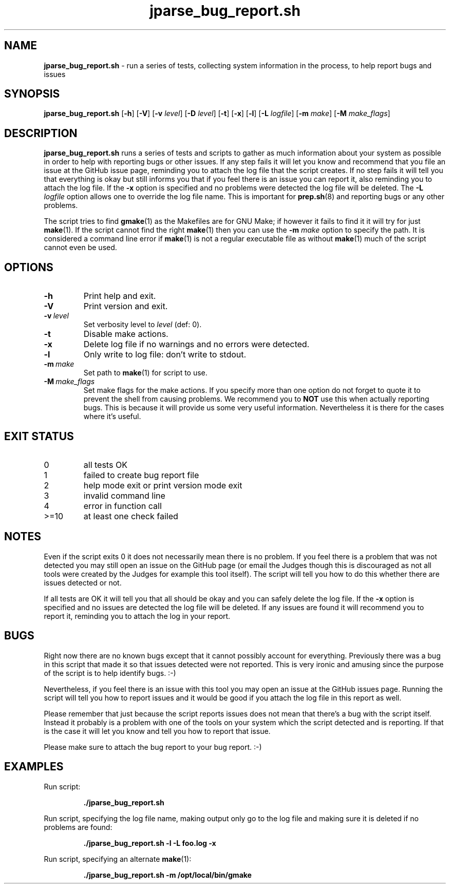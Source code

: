 .\" section 1 man page for jparse_bug_report.sh
.\"
.\" This man page was first written by Cody Boone Ferguson for the IOCCC
.\" in 2022 but copied to the jparse repo as jparse_bug_report.sh and
.\" updated to work with jparse.
.\"
.\" Humour impairment is not virtue nor is it a vice, it's just plain
.\" wrong: almost as wrong as JSON spec mis-features and C++ obfuscation! :-)
.\"
.\" "Share and Enjoy!"
.\"     --  Sirius Cybernetics Corporation Complaints Division, JSON spec department. :-)
.\"
.TH jparse_bug_report.sh 1 "01 September 2024" "jparse_bug_report.sh" "jparse tools"
.SH NAME
.B jparse_bug_report.sh
\- run a series of tests, collecting system information in the process, to help report bugs and issues
.SH SYNOPSIS
.B jparse_bug_report.sh
.RB [\| \-h \|]
.RB [\| \-V \|]
.RB [\| \-v
.IR level \|]
.RB [\| \-D
.IR level \|]
.RB [\| \-t \|]
.RB [\| \-x \|]
.RB [\| \-l \|]
.RB [\| \-L
.IR logfile \|]
.RB [\| \-m
.IR make \|]
.RB [\| \-M
.IR make_flags \|]
.SH DESCRIPTION
.B jparse_bug_report.sh
runs a series of tests and scripts to gather as much information about your system as possible in order to help with reporting bugs or other issues.
If any step fails it will let you know and recommend that you file an issue at the GitHub issue page, reminding you to attach the log file that the script creates.
If no step fails it will tell you that everything is okay but still informs you that if you feel there is an issue you can report it, also reminding you to attach the log file.
If the
.B \-x
option is specified and no problems were detected the log file will be deleted.
The
.B \-L
.I logfile
option allows one to override the log file name.
This is important for
.BR prep.sh (8)
and reporting bugs or any other problems.
.PP
The script tries to find
.BR gmake (1)
as the Makefiles are for GNU Make; if however it fails to find it it will try for just
.BR make (1).
If the script cannot find the right
.BR make (1)
then you can use the
.B \-m
.I make
option to specify the path.
It is considered a command line error if
.BR make (1)
is not a regular executable file as without
.BR make (1)
much of the script cannot even be used.
.SH OPTIONS
.TP
.B \-h
Print help and exit.
.TP
.B \-V
Print version and exit.
.TP
.BI \-v\  level
Set verbosity level to
.I level
(def: 0).
.TP
.B \-t
Disable make actions.
.TP
.B \-x
Delete log file if no warnings and no errors were detected.
.TP
.B \-l
Only write to log file: don't write to stdout.
.TP
.BI \-m\  make
Set path to
.BR make (1)
for script to use.
.TP
.BI \-M\  make_flags
Set make flags for the make actions.
If you specify more than one option do not forget to quote it to prevent the shell from causing problems.
We recommend you to
.B NOT
use this when actually reporting bugs.
This is because it will provide us some very useful information.
Nevertheless it is there for the cases where it's useful.
.SH EXIT STATUS
.TP
0
all tests OK
.TQ
1
failed to create bug report file
.TQ
2
help mode exit or print version mode exit
.TQ
3
invalid command line
.TQ
4
error in function call
.TQ
>=10
at least one check failed
.SH NOTES
.PP
Even if the script exits 0 it does not necessarily mean there is no problem.
If you feel there is a problem that was not detected you may still open an issue on the GitHub page (or email the Judges though this is discouraged as not all tools were created by the Judges for example this tool itself).
The script will tell you how to do this whether there are issues detected or not.
.PP
If all tests are OK it will tell you that all should be okay and you can safely delete the log file.
If the
.B \-x
option is specified and no issues are detected the log file will be deleted.
If any issues are found it will recommend you to report it, reminding you to attach the log in your report.
.SH BUGS
.PP
Right now there are no known bugs except that it cannot possibly account for everything.
Previously there was a bug in this script that made it so that issues detected were not reported.
This is very ironic and amusing since the purpose of the script is to help identify bugs. :\-)
.PP
Nevertheless, if you feel there is an issue with this tool you may open an issue at the GitHub issues page.
Running the script will tell you how to report issues and it would be good if you attach the log file in this report as well.
.PP
Please remember that just because the script reports issues does not mean that there's a bug with the script itself.
Instead it probably is a problem with one of the tools on your system which the script detected and is reporting.
If that is the case it will let you know and tell you how to report that issue.
.PP
Please make sure to attach the bug report to your bug report. :\-)
.SH EXAMPLES
.PP
Run script:
.sp
.RS
.ft B
 ./jparse_bug_report.sh
.ft R
.RE
.PP
Run script, specifying the log file name, making output only go to the log file and making sure it is deleted if no problems are found:
.sp
.RS
.ft B
 ./jparse_bug_report.sh -l -L foo.log -x
.ft R
.RE
.PP
Run script, specifying an alternate
.BR make (1):
.sp
.RS
.ft B
 ./jparse_bug_report.sh -m /opt/local/bin/gmake
.ft R
.RE
